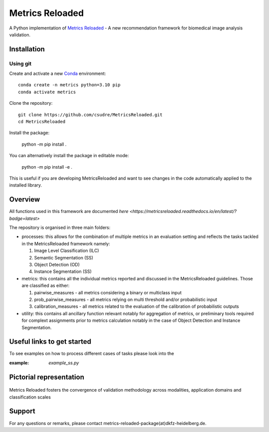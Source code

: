 ================
Metrics Reloaded
================

.. start-description

A Python implementation of `Metrics Reloaded <https://openreview.net/forum?id=24kBqy8rcB_>`__ - A new recommendation framework for biomedical image analysis validation.

.. start-badges

|docs|
|testing|
|codecov|

.. |docs| image:: https://readthedocs.org/projects/metricsreloaded/badge/?style=flat
    :target: https://MetricsReloaded.readthedocs.io/en/latest/?badge=latest
    :alt: Documentation Status

.. |testing| image:: https://github.com/csudre/MetricsReloaded/actions/workflows/python-app.yml/badge.svg
    :target: https://github.com/csudre/MetricsReloaded/actions
    :alt: Testing Status

.. |codecov| image:: https://codecov.io/gh/csudre/MetricsReloaded/branch/main/graph/badge.svg
    :target: https://codecov.io/gh/csudre/MetricsReloaded
    :alt: Coverage Status

.. end-badges

Installation
============
Using git
---------

Create and activate a new `Conda <https://docs.conda.io/en/latest/miniconda.html>`__ environment: ::

    conda create -n metrics python=3.10 pip
    conda activate metrics

Clone the repository: ::

    git clone https://github.com/csudre/MetricsReloaded.git
    cd MetricsReloaded

Install the package:

    python -m pip install .

You can alternatively install the package in editable mode:

    python -m pip install -e .

This is useful if you are developing MetricsReloaded and want to see changes in the code automatically applied to the installed library.


Overview
========

All functions used in this framework are documented `here <https://metricsreloaded.readthedocs.io/en/latest/?badge=latest>`

The repository is organised in three main folders:

- processes: this allows for the combination of multiple metrics in an evaluation setting and reflects the tasks tackled in the MetricsReloaded framework namely:

  #. Image Level Classification (ILC)
  #. Semantic Segmentation (SS)
  #. Object Detection (OD)
  #. Instance Segmentation (SS)

- metrics: this contains all the individual metrics reported and discussed in the MetricsReloaded guidelines. Those are classified as either:

  #. pairwise_measures - all metrics considering a binary or multiclass input
  #. prob_pairwise_measures - all metrics relying on multi threshold and/or probabilistic input
  #. calibration_measures - all metrics related to the evaluation of the calibration of probabilistic outputs

- utility: this contains all ancillary function relevant notably for aggregation of metrics, or preliminary tools required for complext assignments prior to metrics calculation notably in the case of Object Detection and Instance Segmentation. 

Useful links to get started
===========================

To see examples on how to process different cases of tasks please look into the 

:example: `example_ss.py`

Pictorial representation
========================

.. end-description

.. figure:: docs/source/images/classification_scales_and_domains.png
    :scale: 10%
    :align: center

    Metrics Reloaded fosters the convergence of validation methodology across modalities, application domains and classification scales

Support
========================
For any questions or remarks, please contact metrics-reloaded-package(at)dkfz-heidelberg.de.


